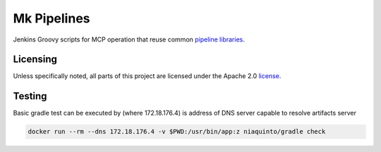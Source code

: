 ============
Mk Pipelines
============

Jenkins Groovy scripts for MCP operation that reuse common `pipeline 
libraries <https://github.com/Mirantis/pipeline-library>`_.

Licensing
=========

Unless specifically noted, all parts of this project are licensed 
under the Apache 2.0 `license <https://github.com/Mirantis/mk-pipelines/LICENSE>`_.


Testing
========

Basic gradle test can be executed by (where 172.18.176.4) is address of DNS server capable to resolve artifacts server

.. code:: bash

  docker run --rm --dns 172.18.176.4 -v $PWD:/usr/bin/app:z niaquinto/gradle check
